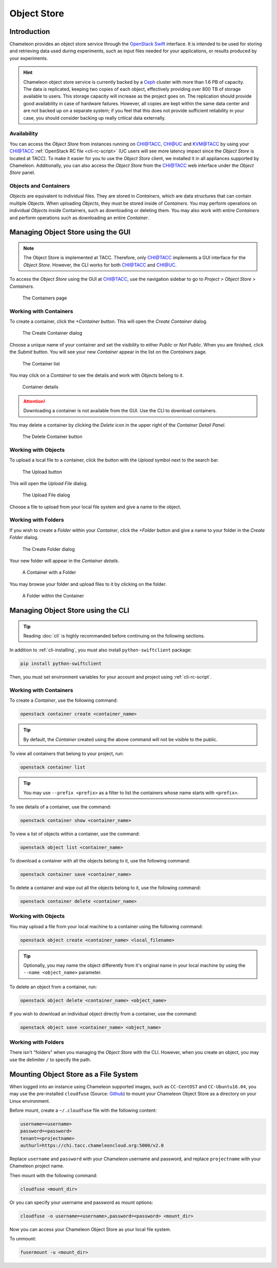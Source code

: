 ===========================
Object Store
===========================

____________
Introduction
____________

Chameleon provides an object store service through the `OpenStack Swift <https://docs.openstack.org/swift/latest/>`_ interface. It is intended to be used for storing and retrieving data used during experiments, such as input files needed for your applications, or results produced by your experiments. 

.. hint::
   Chameleon object store service is currently backed by a `Ceph <https://ceph.com/>`_ cluster with more than 1.6 PB of capacity. The data is replicated, keeping two copies of each object, effectively providing over 800 TB of storage available to users. This storage capacity will increase as the project goes on. The replication should provide good availability in case of hardware failures. However, all copies are kept within the same data center and are not backed up on a separate system; if you feel that this does not provide sufficient reliability in your case, you should consider backing up really critical data externally.

Availability
____________

You can access the *Object Store* from instances running on `CHI@TACC <https://chi.tacc.chameleoncloud.org>`_, `CHI@UC <https://chi.uc.chameleoncloud.org>`_ and `KVM@TACC <https://openstack.tacc.chameleoncloud.org>`_ by using your `CHI@TACC <https://chi.tacc.chameleoncloud.org>`_ :ref:`OpenStack RC file <cli-rc-script>` (UC users will see more latency impact since the *Object Store* is located at TACC). To make it easier for you to use the *Object Store* client, we installed it in all appliances supported by Chameleon. Additionally, you can also access the *Object Store* from the `CHI@TACC <https://chi.tacc.chameleoncloud.org>`_ web interface under the *Object Store* panel.

Objects and Containers
______________________

*Objects* are equivalent to individual files. They are stored in *Containers*, which are data structures that can contain multiple *Objects*. When uploading *Objects*, they must be stored inside of *Containers*. You may perform operations on individual *Objects* inside Containers, such as downloading or deleting them. You may also work with entire *Containers* and perform operations such as downloading an entire *Container*.

_____________________________________
Managing Object Store using the GUI
_____________________________________

.. note:: The Object Store is implemented at TACC. Therefore, only `CHI@TACC <https://chi.tacc.chameleoncloud.org>`_ implements a GUI interface for the *Object Store*. However, the CLI works for both `CHI@TACC <https://chi.tacc.chameleoncloud.org>`_ and `CHI@UC <https://chi.uc.chameleoncloud.org>`_.

To access the *Object Store* using the GUI at `CHI@TACC <https://chi.tacc.chameleoncloud.org>`_, use the navigation sidebar to go to *Project* > *Object Store* > *Containers*.

.. figure:: swift/containerspage.png
   :alt: The Containers page

   The Containers page

Working with Containers
_________________________

To create a container, click the *+Container* button. This will open the *Create Container* dialog.

.. figure:: swift/createcontainer.png
   :alt: The Create Container dialog

   The Create Container dialog

Choose a unique name of your container and set the visibility to either *Public* or *Not Public*. When you are finished, click the *Submit* button. You will see your new *Container* appear in the list on the *Containers* page.

.. figure:: swift/containerlist.png
   :alt: The Container list

   The Container list

You may click on a *Container* to see the details and work with *Objects* belong to it.

.. figure:: swift/containerdetail.png
   :alt: Container details

   Container details

.. attention:: Downloading a container is not available from the GUI. Use the CLI to download containers.

You may delete a container by clicking the *Delete* icon in the upper right of the *Container Detail Panel*. 

.. figure:: swift/containerdelete.png
   :alt: The Delete Container button

   The Delete Container button

Working with Objects
_____________________

To upload a local file to a container, click the button with the *Upload* symbol next to the search bar.

.. figure:: swift/uploadobject.png
   :alt: The Upload button

   The Upload button

This will open the *Upload File* dialog.

.. figure:: swift/uploaddialog.png
   :alt: The Upload File dialog

   The Upload File dialog

Choose a file to upload from your local file system and give a name to the object.
   
Working with Folders
_____________________

If you wish to create a *Folder* within your *Container*, click the *+Folder* button and give a name to your folder in the *Create Folder* dialog.

.. figure:: swift/createfolder.png
   :alt: The Create Folder dialog

   The Create Folder dialog

Your new folder will appear in the *Container details*.

.. figure:: swift/containerwithfolder.png
   :alt: A Container with a Folder

   A Container with a Folder

You may browse your folder and upload files to it by clicking on the folder.

.. figure:: swift/containerfolder.png
   :alt: A Folder within the Container

   A Folder within the Container

_____________________________________
Managing Object Store using the CLI
_____________________________________

.. tip:: Reading :doc:`cli` is highly recommanded before continuing on the following sections.

In addition to :ref:`cli-installing`, you must also install ``python-swiftclient`` package:

.. code-block:: bash

   pip install python-swiftclient

Then, you must set environment variables for your account and project using :ref:`cli-rc-script`.

Working with Containers
_________________________

To create a *Container*, use the following command:

.. code-block:: bash

   openstack container create <container_name>

.. tip:: By default, the *Container* created using the above command will not be visible to the public. 

To view all containers that belong to your project, run:

.. code-block:: bash

   openstack container list 

.. tip:: You may use ``--prefix <prefix>`` as a filter to list the containers whose name starts with ``<prefix>``. 

To see details of a container, use the command:

.. code-block:: bash

   openstack container show <container_name>

To view a list of objects within a container, use the command:

.. code-block:: bash

   openstack object list <container_name>

To download a container with all the objects belong to it, use the following command:

.. code-block:: bash

   openstack container save <container_name>

To delete a container and wipe out all the objects belong to it, use the following command:

.. code-block:: bash

   openstack container delete <container_name>

Working with Objects
______________________

You may upload a file from your local machine to a container using the following command:

.. code-block:: bash

   openstack object create <container_name> <local_filename>

.. tip:: Optionally, you may name the object differently from it's original name in your local machine by using the ``--name <object_name>`` parameter. 

To delete an object from a container, run:

.. code-block:: bash

   openstack object delete <container_name> <object_name>

If you wish to download an individual object directly from a container, use the command:

.. code-block:: bash

   openstack object save <container_name> <object_name>

Working with Folders
_______________________

There isn't "folders" when you managing the *Object Store* with the CLI. However, when you create an object, you may use the delimiter ``/`` to specify the path. 

________________________________________
Mounting Object Store as a File System
________________________________________

When logged into an instance using Chameleon supported images, such as ``CC-CentOS7`` and ``CC-Ubuntu16.04``, you may use the pre-installed ``cloudfuse`` (Source: `Github <https://github.com/redbo/cloudfuse>`_) to mount your Chameleon Object Store as a directory on your Linux environment.

Before mount, create a ``~/.cloudfuse`` file with the following content:

.. code-block:: bash

   username=<username>
   password=<password>
   tenant=<projectname>
   authurl=https://chi.tacc.chameleoncloud.org:5000/v2.0
   
Replace ``username`` and ``password`` with your Chameleon username and password, and replace ``projectname`` with your Chameleon project name.

Then mount with the following command:

.. code-block:: bash

   cloudfuse <mount_dir>
   
Or you can specify your username and password as mount options:

.. code-block:: bash

   cloudfuse -o username=<username>,password=<password> <mount_dir>
   
Now you can access your Chameleon Object Store as your local file system.

To unmount:

.. code-block:: bash

   fusermount -u <mount_dir>

